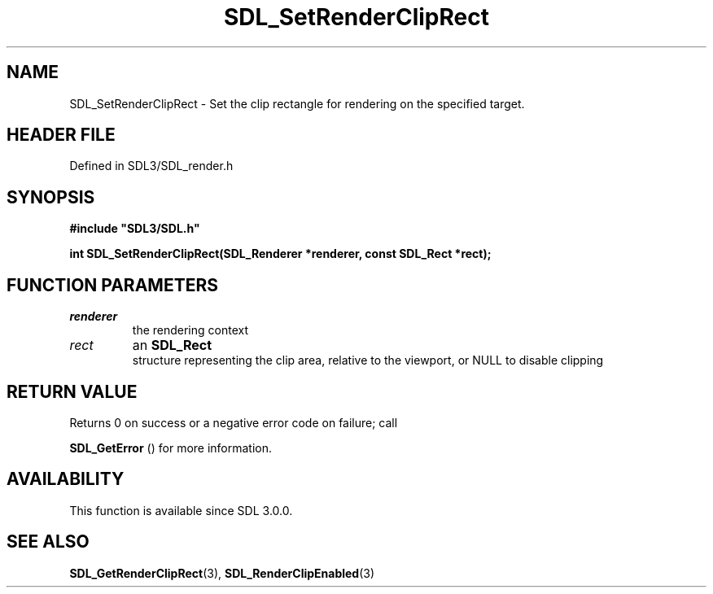 .\" This manpage content is licensed under Creative Commons
.\"  Attribution 4.0 International (CC BY 4.0)
.\"   https://creativecommons.org/licenses/by/4.0/
.\" This manpage was generated from SDL's wiki page for SDL_SetRenderClipRect:
.\"   https://wiki.libsdl.org/SDL_SetRenderClipRect
.\" Generated with SDL/build-scripts/wikiheaders.pl
.\"  revision SDL-prerelease-3.1.1-227-gd42d66149
.\" Please report issues in this manpage's content at:
.\"   https://github.com/libsdl-org/sdlwiki/issues/new
.\" Please report issues in the generation of this manpage from the wiki at:
.\"   https://github.com/libsdl-org/SDL/issues/new?title=Misgenerated%20manpage%20for%20SDL_SetRenderClipRect
.\" SDL can be found at https://libsdl.org/
.de URL
\$2 \(laURL: \$1 \(ra\$3
..
.if \n[.g] .mso www.tmac
.TH SDL_SetRenderClipRect 3 "SDL 3.1.1" "SDL" "SDL3 FUNCTIONS"
.SH NAME
SDL_SetRenderClipRect \- Set the clip rectangle for rendering on the specified target\[char46]
.SH HEADER FILE
Defined in SDL3/SDL_render\[char46]h

.SH SYNOPSIS
.nf
.B #include \(dqSDL3/SDL.h\(dq
.PP
.BI "int SDL_SetRenderClipRect(SDL_Renderer *renderer, const SDL_Rect *rect);
.fi
.SH FUNCTION PARAMETERS
.TP
.I renderer
the rendering context
.TP
.I rect
an 
.BR SDL_Rect
 structure representing the clip area, relative to the viewport, or NULL to disable clipping
.SH RETURN VALUE
Returns 0 on success or a negative error code on failure; call

.BR SDL_GetError
() for more information\[char46]

.SH AVAILABILITY
This function is available since SDL 3\[char46]0\[char46]0\[char46]

.SH SEE ALSO
.BR SDL_GetRenderClipRect (3),
.BR SDL_RenderClipEnabled (3)
